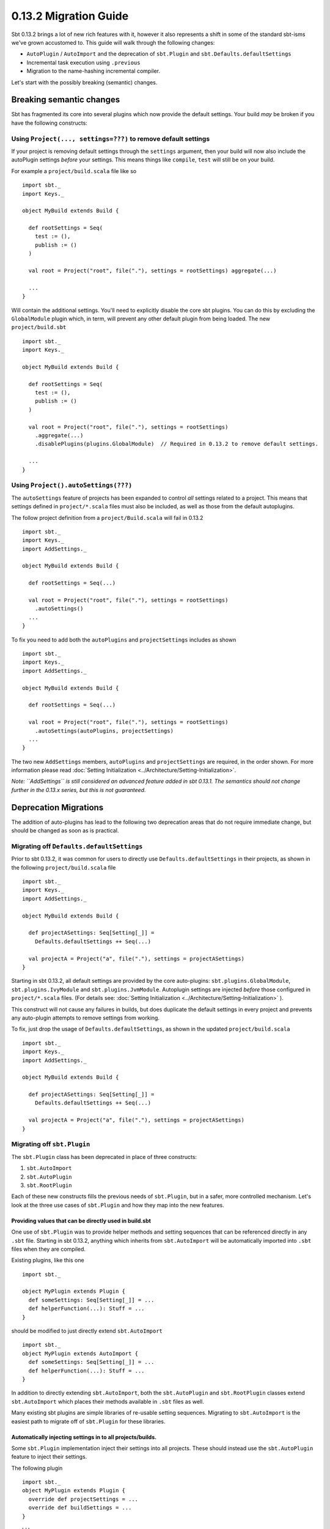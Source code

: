 ======================
0.13.2 Migration Guide
======================


Sbt 0.13.2 brings a lot of new rich features with it, however it also represents a shift in some of the standard sbt-isms we've grown
accustomed to.   This guide will walk through the following changes:

* ``AutoPlugin`` / ``AutoImport`` and the deprecation of ``sbt.Plugin`` and ``sbt.Defaults.defaultSettings``
* Incremental task execution using ``.previous``
* Migration to the name-hashing incremental compiler.


Let's start with the possibly breaking (semantic) changes.

Breaking semantic changes
=========================
Sbt has fragmented its core into several plugins which now provide the default settings.  Your build *may* be broken if you
have the following constructs:


Using ``Project(..., settings=???)`` to remove default settings
---------------------------------------------------------------
If your project is removing default settings through the ``settings`` argument, then your build will now also include the
autoPlugin settings *before* your settings.   This means things like ``compile``, ``test`` will still be on your build.

For example a ``project/build.scala`` file like so ::

    import sbt._
    import Keys._

    object MyBuild extends Build {

      def rootSettings = Seq(
        test := (),
        publish := ()
      )

      val root = Project("root", file("."), settings = rootSettings) aggregate(...)

      ...
    }

Will contain the additional settings.   You'll need to explicitly disable the core sbt plugins.  You can
do this by excluding the ``GlobalModule`` plugin which, in term, will prevent any other default plugin
from being loaded.   The new ``project/build.sbt`` ::

    import sbt._
    import Keys._

    object MyBuild extends Build {

      def rootSettings = Seq(
        test := (),
        publish := ()
      )

      val root = Project("root", file("."), settings = rootSettings)
        .aggregate(...)
        .disablePlugins(plugins.GlobalModule)  // Required in 0.13.2 to remove default settings.

      ...
    }


Using ``Project().autoSettings(???)``
-------------------------------------
The ``autoSettings`` feature of projects has been expanded to control *all* settings related to a project.  This means that
settings defined in ``project/*.scala`` files must also be included, as well as those from the default autoplugins.

The follow project definition from a ``project/Build.scala`` will fail in 0.13.2 ::

    import sbt._
    import Keys._
    import AddSettings._

    object MyBuild extends Build {

      def rootSettings = Seq(...)

      val root = Project("root", file("."), settings = rootSettings)
        .autoSettings()
      ...
    }


To fix you need to add both the ``autoPlugins`` and ``projectSettings`` includes as shown ::

    import sbt._
    import Keys._
    import AddSettings._

    object MyBuild extends Build {

      def rootSettings = Seq(...)

      val root = Project("root", file("."), settings = rootSettings)
        .autoSettings(autoPlugins, projectSettings)
      ...
    }

The two new ``AddSettings`` members, ``autoPlugins`` and ``projectSettings`` are required, in the order shown.  For
more information please read :doc:`Setting Initialization <../Architecture/Setting-Initialization>`.

*Note: ``AddSettings`` is still considered an advanced feature added in sbt 0.13.1.  The semantics should not change further in the 0.13.x series, but this is not guaranteed.*



Deprecation Migrations
======================

The addition of auto-plugins has lead to the following two deprecation areas that do not require immediate change, but
should be changed as soon as is practical.

Migrating off ``Defaults.defaultSettings``
------------------------------------------
Prior to sbt 0.13.2, it was common for users to directly use ``Defaults.defaultSettings`` in their projects, as shown 
in the following ``project/build.scala`` file ::


    import sbt._
    import Keys._
    import AddSettings._

    object MyBuild extends Build {

      def projectASettings: Seq[Setting[_]] = 
        Defaults.defaultSettings ++ Seq(...)

      val projectA = Project("a", file("."), settings = projectASettings)
    }

Starting in sbt 0.13.2, all default settings are provided by the core auto-plugins:  ``sbt.plugins.GlobalModule``, ``sbt.plugins.IvyModule`` and ``sbt.plugins.JvmModule``.   Autoplugin settings are injected *before* those configured in ``project/*.scala`` files.
(For details see:  :doc:`Setting Initialization <../Architecture/Setting-Initialization>` ).

This construct will not cause any failures in builds, but does duplicate the default settings in every project and prevents any
auto-plugin attempts to remove settings from working.

To fix, just drop the usage of ``Defaults.defaultSettings``, as shown in the updated ``project/build.scala`` ::

    import sbt._
    import Keys._
    import AddSettings._

    object MyBuild extends Build {

      def projectASettings: Seq[Setting[_]] = 
        Defaults.defaultSettings ++ Seq(...)

      val projectA = Project("a", file("."), settings = projectASettings)
    }


Migrating off ``sbt.Plugin``
----------------------------
The ``sbt.Plugin`` class has been deprecated in place of three constructs:

1. ``sbt.AutoImport``
2. ``sbt.AutoPlugin``
3. ``sbt.RootPlugin``


Each of these new constructs fills the previous needs of ``sbt.Plugin``, but in a safer, more controlled mechanism.
Let's look at the three use cases of ``sbt.Plugin`` and how they map into the new features.

Providing values that can be directly used in build.sbt
~~~~~~~~~~~~~~~~~~~~~~~~~~~~~~~~~~~~~~~~~~~~~~~~~~~~~~~
One use of ``sbt.Plugin`` was to provide helper methods and setting sequences that can be referenced directly in any ``.sbt`` file.
Starting in sbt 0.13.2, anything which inherits from ``sbt.AutoImport`` will be automatically imported into ``.sbt`` files when they
are compiled.  

Existing plugins, like this one ::

    import sbt._

    object MyPlugin extends Plugin {
      def someSettings: Seq[Setting[_]] = ...
      def helperFunction(...): Stuff = ...
    }

should be modified to just directly extend ``sbt.AutoImport`` ::

    import sbt._
    object MyPlugin extends AutoImport {
      def someSettings: Seq[Setting[_]] = ...
      def helperFunction(...): Stuff = ...
    }

In addition to directly extending ``sbt.AutoImport``, both the ``sbt.AutoPlugin`` and ``sbt.RootPlugin`` classes extend 
``sbt.AutoImport`` which places their methods available in ``.sbt`` files as well.

Many existing sbt plugins are simple libraries of re-usable setting sequences.  Migrating to ``sbt.AutoImport`` is the easiest
path to migrate off of ``sbt.Plugin`` for these libraries.  

.. TODO - Link to AutoPlugin documentation as well as encourage existing plugins to migrate to full AutoPlugin support.


Automatically injecting settings in to all projects/builds.
~~~~~~~~~~~~~~~~~~~~~~~~~~~~~~~~~~~~~~~~~~~~~~~~~~~~~~~~~~~

Some ``sbt.Plugin`` implementation inject their settings into all projects.  These should instead use the ``sbt.AutoPlugin`` feature to
inject their settings.

The following plugin ::

    import sbt._
    object MyPlugin extends Plugin {
      override def projectSettings = ...
      override def buildSettings = ...
    }

would become ::

    import sbt._
    object MyPlugin extends AutoPlugin {
      // I have no requirements, include me in every project.
      override def select = Plugins.empty
      override def projectSettings = ...
      // These are only added once if the plugin is included on any project.
      override def buildSettings = ...
    }

However, if the plugin relied on ``Default.defaultSettings`` existing on the project, it is highly recommend to depend on the
core plugin which relates to the settings needed.   For example, if the plugin only worked with Ivy-related settings, as
is the case for the sbt-pgp plugin, then it should depend on those ivy settings being included ::

    import sbt._
    object SbtPgp extends AutoPlugin {
      def select = sbt.plugins.IvyModule
      override def projectSettings = ...
      override def buildSettings = ...
    }

This ensures that any project which has explicitly disabled the ``IvyModule`` plugin will not break when the ``SbtPgp`` plugin can't find
the settings it requires.

Sbt 0.13.2 provides the following plugin modules:

* ``sbt.plugins.GlobalModule`` - Global task parallelism settings.
* ``sbt.plugins.IvyModule``    - Settings for resolving/publishing to ivy.  Depends on ``GlobalModule``.
* ``sbt.plugins.JvmModule``    - The remaining sbt default settings for compiling a Scala / Java project.   Depends on ``IvyModule``.


Providing a sequence of settings that users should manually enable
~~~~~~~~~~~~~~~~~~~~~~~~~~~~~~~~~~~~~~~~~~~~~~~~~~~~~~~~~~~~~~~~~~

This is the most common type of plugin, one which just provides a sequence of settings to enable its functionality.  An
example is the sbt-native-packager plugin which provides different types of settings for different artifacts.  Prior to sbt
0.13.2, for example, the sbt-native-packager provides an "archetype" for compiling java servers which is used as follows 
in a ``build.sbt`` ::

    projectArchetypes.java_server

This archetype denotes many layers of settings which need to be included that will allow the packager to generate appropriate
packages for Debian, Red Hat, Windows, etc.   However, it does not allow any downstream sbt plugins to make use of the
knowledge that we included the ``java_server`` settings vs. any other set of sbt-native-packager settings.   

Some plugins would provide a setting which contains this information, something like ::

    val archetype = settingKey[String]("The selected project archetype used for packaging, examples 'Server', 'Application'")
    
    archetype := "Server"

Then, dependent plugins would have convolute settings to read this property and take appropriate action.

In sbt 0.13.2 the ``sbt.RootPlugin`` allows us to specify this information directly in the plugin model.   A "root" plugin is one which
must be explicitly enabled on a project, *but* which other plugins can depend on to automatically inject their settings.

Here's an example series of plugins which are all enabled by a "root" ``JavaServer`` plugin ::

    import sbt._

    object JavaServer extends RootPlugin {
      override val projectSettings = ...
    }

    object MyCompaniesRpmSettings extends AutoPlugin {
      def select = JavaServer
      override val projectSettings =
        Seq(
          rpmLicense := ...,
          ...
        )
    }

In the above, the JavaServer settings must be manually enabled.  Once enabled, the company-specific AutoPlugin will attach its
settings to the project *after* the ``RootPlugin`` settings.   A user's ``build.sbt`` file would look as follows ::

    val myAwesomeWebProject = project.in(file(".")).addPlugins(JavaServer)

This should enable more seamless integration between plugins than existed before in the sbt ecosystem.  All plugins are encouraged
to provide accurate ``select`` implementations and ``RootPlugin`` instances which others can depend on.  Previously,
all plugins avoiding automatically adding settings because it left no control for users of which plugins could be added.  Now,
user can explicitly disable any plugin on a project using the ``removePlugins`` method.  Here's an example where
we remove the specific ``MyCompaniesRpmSettings`` from our project ::

    val myAwesomeWebProject = project.in(file(".")).addPlugins(JavaServer).removePlugins(MyCompaniesRpmSettings)


.. TODO - Changes to plugin best practices section (or reformating the above).


Incremental Tasks
=================
sbt has always been designed with incremental execution in mind.  In the past, it was common convention to manually write/read task
output to the filesystem before deciding if a task needs to be run.  For example ::

    myTask := {
      tryReadLastValue() match {
        case Some(lastValue) if !changed(lastValue) => lastValue
        case _ => 
          val result = myTaskImpl()
          saveLastValue(result)
          result
      }
    }

sbt now provides a ``.previous`` method available on all ``TaskKey`` instances which will automatically store computed results and
attempt to read them from disk for you.  The above code becomes ::

    myTask := {
       myTask.previous match {
         case Some(lastValue) if !changed(value) => lastValue
         case => myTaskImpl()
       }
    }

The change detection for incremental tasks is left to the implementer, as change detection is usually specific to the task itself.

In addition, to use ``.previous`` a task implementer must also provide a means of serializing the values for sbt.  This is done through
the sbinary library, which allows you to specify a binary serialization for classes.  Here's a complete, but trivial ``.previous`` example ::

    import sbinary.DefaultProtocol._
    import sbinary._

    case class MyTaskResult(data: String)

    val myTask = taskKey[MyTaskResult]("a useless example task.")

    myTask := {
      implicit object MyFormat extends Format[MyTaskResult] {
        def reads(in: Input): MyTaskResult = MyTaskResult(read[String](in))
        def writes(out: Output, value: MyTaskResult) = write(out, value.data)
      }
      myTask.previous match {
        case Some(value) => value
        case _ => MyTaskResult("test")
      }

    }

